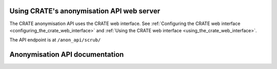 ..  crate_anon/docs/source/anonymisation/api.rst

..  Copyright (C) 2015-2021 Rudolf Cardinal (rudolf@pobox.com).
    .
    This file is part of CRATE.
    .
    CRATE is free software: you can redistribute it and/or modify
    it under the terms of the GNU General Public License as published by
    the Free Software Foundation, either version 3 of the License, or
    (at your option) any later version.
    .
    CRATE is distributed in the hope that it will be useful,
    but WITHOUT ANY WARRANTY; without even the implied warranty of
    MERCHANTABILITY or FITNESS FOR A PARTICULAR PURPOSE. See the
    GNU General Public License for more details.
    .
    You should have received a copy of the GNU General Public License
    along with CRATE. If not, see <http://www.gnu.org/licenses/>.

.. _Django: https://www.djangoproject.com/
.. _Django Rest Framework: https://www.django-rest-framework.org

.. _anonymisation_api:

============================================
 Using CRATE's anonymisation API web server
============================================

The CRATE anonymisation API uses the CRATE web interface. See :ref:`Configuring
the CRATE web interface <configuring_the_crate_web_interface>` and :ref:`Using
the CRATE web interface <using_the_crate_web_interface>`.

The API endpoint is at ``/anon_api/scrub/``

=================================
 Anonymisation API documentation
=================================

.. raw:: html
   :file: _crate_api.html
